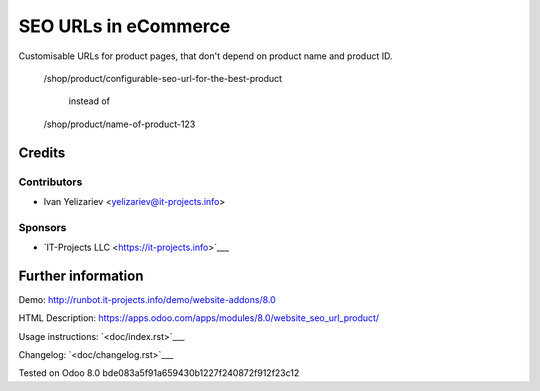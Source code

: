 =======================
 SEO URLs in eCommerce
=======================

Customisable URLs for product pages, that don't depend on product name and product ID.

    /shop/product/configurable-seo-url-for-the-best-product

	  instead of

    /shop/product/name-of-product-123

Credits
=======

Contributors
------------
* Ivan Yelizariev <yelizariev@it-projects.info>

Sponsors
--------
* `IT-Projects LLC <https://it-projects.info>`___

Further information
===================

Demo: http://runbot.it-projects.info/demo/website-addons/8.0

HTML Description: https://apps.odoo.com/apps/modules/8.0/website_seo_url_product/

Usage instructions: `<doc/index.rst>`___

Changelog: `<doc/changelog.rst>`___

Tested on Odoo 8.0 bde083a5f91a659430b1227f240872f912f23c12
